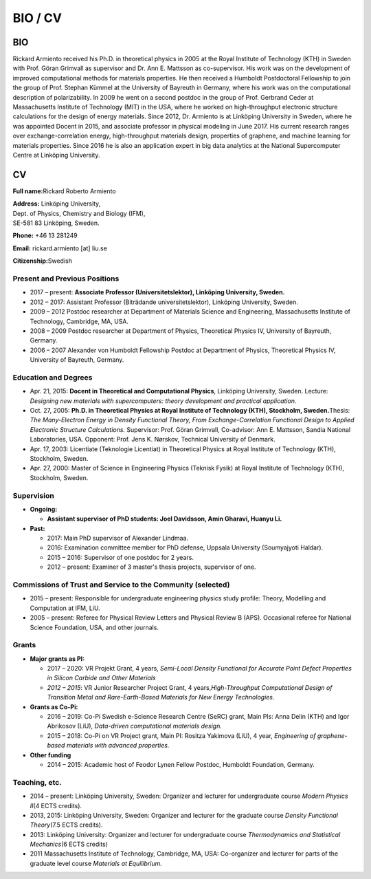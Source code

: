 BIO / CV
========

BIO
---

Rickard Armiento received his Ph.D. in theoretical physics in 2005 at
the Royal Institute of Technology (KTH) in Sweden with Prof. Göran
Grimvall as supervisor and Dr. Ann E. Mattsson as co-supervisor. His
work was on the development of improved computational methods for
materials properties. He then received a Humboldt Postdoctoral
Fellowship to join the group of Prof. Stephan Kümmel at the University
of Bayreuth in Germany, where his work was on the computational
description of polarizability. In 2009 he went on a second postdoc in
the group of Prof. Gerbrand Ceder at Massachusetts Institute of
Technology (MIT) in the USA, where he worked on high-throughput
electronic structure calculations for the design of energy materials.
Since 2012, Dr. Armiento is at Linköping University in Sweden, where he
was appointed Docent in 2015, and associate professor in physical
modeling in June 2017. His current research ranges over
exchange-correlation energy, high-throughput materials design,
properties of graphene, and machine learning for materials properties.
Since 2016 he is also an application expert in big data analytics at the
National Supercomputer Centre at Linköping University.

CV
--

**Full name:**\ Rickard Roberto Armiento

| **Address:** Linköping University,
| Dept. of Physics, Chemistry and Biology (IFM),
| SE-581 83 Linköping, Sweden.


**Phone:** +46 13 281249

**Email:** rickard.armiento [at] liu.se

**Citizenship:**\ Swedish

Present and Previous Positions
~~~~~~~~~~~~~~~~~~~~~~~~~~~~~~

-  2017 – present: **Associate Professor (Universitetslektor),
   Linköping University, Sweden.**
-  2012 – 2017: Assistant Professor (Biträdande universitetslektor),
   Linköping University, Sweden.
-  2009 – 2012 Postdoc researcher at Department of Materials Science and
   Engineering, Massachusetts Institute of Technology, Cambridge, MA,
   USA.
-  2008 – 2009 Postdoc researcher at Department of Physics, Theoretical
   Physics IV, University of Bayreuth, Germany.
-  2006 – 2007 Alexander von Humboldt Fellowship Postdoc at Department
   of Physics, Theoretical Physics IV, University of Bayreuth, Germany.

Education and Degrees
~~~~~~~~~~~~~~~~~~~~~

-  Apr. 21, 2015: **Docent in Theoretical and Computational Physics**,
   Linköping University, Sweden. Lecture: *Designing new materials with
   supercomputers: theory development and practical application.*
-  Oct. 27, 2005: **Ph.D. in Theoretical Physics at Royal Institute of
   Technology (KTH), Stockholm, Sweden.**\ Thesis: *The Many-Electron
   Energy in Density Functional Theory, From Exchange-Correlation
   Functional Design to Applied Electronic Structure Calculations.*
   Supervisor: Prof. Göran Grimvall, Co-advisor: Ann E. Mattsson, Sandia
   National Laboratories, USA. Opponent: Prof. Jens K. Nørskov,
   Technical University of Denmark.
-  Apr. 17, 2003: Licentiate (Teknologie Licentiat) in Theoretical
   Physics at Royal Institute of Technology (KTH), Stockholm, Sweden.
-  Apr. 27, 2000: Master of Science in Engineering Physics (Teknisk
   Fysik) at Royal Institute of Technology (KTH), Stockholm, Sweden.

Supervision
~~~~~~~~~~~

-  **Ongoing:**
   
   - **Assistant supervisor of PhD students: Joel Davidsson, Amin Gharavi, Huanyu Li.**

-  **Past:**
   
   -  2017: Main PhD supervisor of Alexander Lindmaa.
   -  2016: Examination committee member for PhD defense, Uppsala
      University (Soumyajyoti Haldar).
   -  2015 – 2016: Supervisor of one postdoc for 2 years.
   -  2012 – present: Examiner of 3 master's thesis projects, supervisor of
      one.

Commissions of Trust and Service to the Community (selected)
~~~~~~~~~~~~~~~~~~~~~~~~~~~~~~~~~~~~~~~~~~~~~~~~~~~~~~~~~~~~

-  2015 – present: Responsible for undergraduate engineering physics
   study profile: Theory, Modelling and Computation at IFM, LiU.
-  2005 – present: Referee for Physical Review Letters and Physical
   Review B (APS). Occasional referee for National Science Foundation,
   USA, and other journals.

Grants
~~~~~~

-  **Major grants as PI:**
   
   - 2017 – 2020: VR Projekt Grant, 4 years, *Semi-Local Density
     Functional for Accurate Point Defect Properties in Silicon Carbide
     and Other Materials*
   
   - *2012 – 2015*: VR Junior Researcher Project Grant, 4
     years,\ *High-Throughput Computational Design of Transition Metal and
     Rare-Earth-Based Materials for New Energy Technologies.*
      
-  **Grants as Co-Pi:**
   
   - 2016 – 2019: Co-Pi Swedish e-Science Research Centre (SeRC) grant,
     Main PIs: Anna Delin (KTH) and Igor Abrikosov (LiU), *Data-driven
     computational materials design.*
      
   - 2015 – 2018: Co-Pi on VR Project grant, Main PI: Rositza Yakimova
     (LiU), 4 year, *Engineering of graphene-based materials with advanced
     properties.*
      
-  **Other funding**
   
   - 2014 – 2015: Academic host of Feodor Lynen Fellow Postdoc, Humboldt
     Foundation, Germany. 

Teaching, etc.
~~~~~~~~~~~~~~

-  2014 – present: Linköping University, Sweden: Organizer and lecturer
   for undergraduate course *Modern Physics II*\ (4 ECTS credits).
-  2013, 2015: Linköping University, Sweden: Organizer and lecturer for
   the graduate course *Density Functional Theory*\ (7.5 ECTS credits).
-  2013: Linköping University: Organizer and lecturer for undergraduate
   course *Thermodynamics and Statistical Mechanics*\ (6 ECTS credits)
-  2011 Massachusetts Institute of Technology, Cambridge, MA, USA:
   Co-organizer and lecturer for parts of the graduate level course
   *Materials at Equilibrium.*
